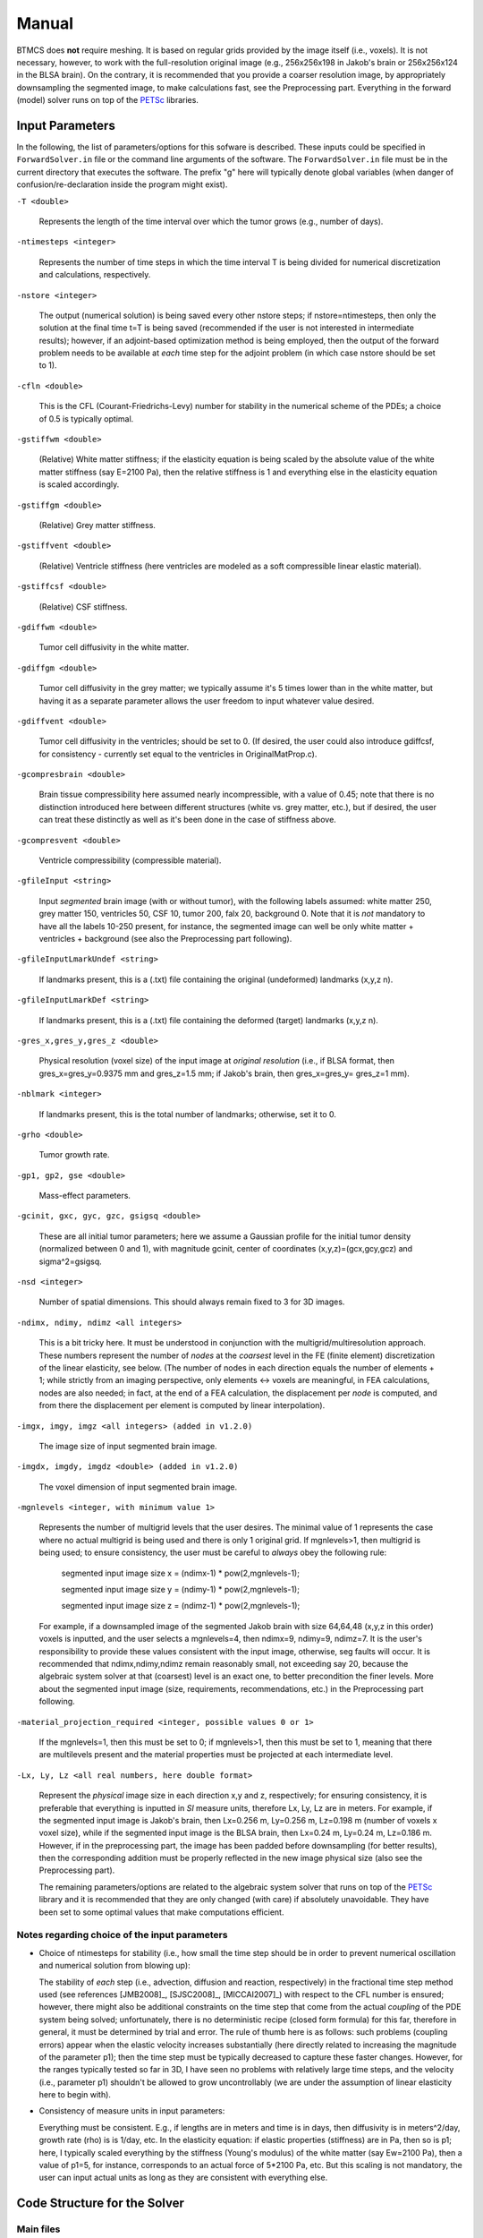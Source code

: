 .. raw:: html

   <!--

   ============================================================================

      DO NOT EDIT THIS FILE! It was generated using Sphinx from:

      Origin:   $URL$
      Revision: $Rev$

   ============================================================================

   -->

.. title:: BTMCS Manual

.. meta::
    :description: Introducing how to use BTMCS.
    :keywords: BTMCS Manual, BTMCS How-to, BTMCS Help.

    
.. raw:: latex

    \pagebreak

.. role:: red
.. role:: blue

    
.. raw:: html

    <br />

======
Manual
======

.. raw:: html

    <br />

.. only:: html
    
    :red:`The PDF file including this manual can be downloaded here:` :download:`BTMCS_Software_Manual.pdf <BTMCS_Software_Manual.pdf>`.

    .. raw:: html

        <br />


BTMCS does **not** require meshing. It is based on regular grids provided by the image itself (i.e., voxels). It is not necessary, however, to work with the full-resolution original image (e.g., 256x256x198 in Jakob's brain or 256x256x124 in the BLSA brain). On the contrary, it is recommended that you provide a coarser resolution image, by appropriately downsampling the segmented image, to make calculations fast, see the Preprocessing part. Everything in the forward (model) solver runs on top of the PETSc_ libraries.


Input Parameters
================

In the following, the list of parameters/options for this sofware is described. These inputs could be specified in ``ForwardSolver.in`` file or the command line arguments of the software. The ``ForwardSolver.in`` file must be in the current directory that executes the software. The prefix "g" here will typically denote global variables (when danger of confusion/re-declaration inside the program might exist).

``-T <double>``
 
  Represents the length of the time interval over which the tumor grows (e.g., number of days).

``-ntimesteps <integer>``
 
  Represents the number of time steps in which the time interval T is being divided for numerical discretization and calculations, respectively.

``-nstore <integer>``
  
  The output (numerical solution) is being saved every other nstore steps; if nstore=ntimesteps, then only the solution at the final time t=T is being saved (recommended if the user is not interested in intermediate results); however, if an adjoint-based optimization method is being employed, then the output of the forward problem needs to be available at *each* time step for the adjoint problem (in which case nstore should be set to 1).

``-cfln <double>``
  
  This is the CFL (Courant-Friedrichs-Levy) number for stability in the numerical scheme of the PDEs; a choice of 0.5 is typically optimal.

``-gstiffwm <double>``
 
  (Relative) White matter stiffness; if the elasticity equation is being scaled by the absolute value of the white matter stiffness (say E=2100 Pa), then the relative stiffness is 1 and everything else in the elasticity equation is scaled accordingly.

``-gstiffgm <double>``
 
  (Relative) Grey matter stiffness.

``-gstiffvent <double>``

  (Relative) Ventricle stiffness (here ventricles are modeled as a soft compressible linear elastic material).

``-gstiffcsf <double>``

  (Relative) CSF stiffness.

``-gdiffwm <double>``

  Tumor cell diffusivity in the white matter.

``-gdiffgm <double>``

  Tumor cell diffusivity in the grey matter; we typically assume it's 5 times lower than in the white matter, but having it as a separate parameter allows the user freedom to input whatever value desired.

``-gdiffvent <double>``

  Tumor cell diffusivity in the ventricles; should be set to 0. (If desired, the user could also introduce gdiffcsf, for consistency - currently set equal to the ventricles in OriginalMatProp.c).

``-gcompresbrain <double>``

  Brain tissue compressibility here assumed nearly incompressible, with a value of 0.45; note that there is no distinction introduced here between different structures (white vs. grey matter, etc.), but if desired, the user can treat these distinctly as well as it's been done in the case of stiffness above.

``-gcompresvent <double>``

  Ventricle compressibility (compressible material).

``-gfileInput <string>``

  Input *segmented* brain image (with or without tumor), with the following labels assumed: white matter 250, grey matter 150, ventricles 50, CSF 10, tumor 200, falx 20, background 0. Note that it is *not* mandatory to have all the labels 10-250 present, for instance, the segmented image can well be only white matter + ventricles + background (see also the Preprocessing part following).

``-gfileInputLmarkUndef <string>``

  If landmarks present, this is a (.txt) file containing the original (undeformed) landmarks (x,y,z \n).

``-gfileInputLmarkDef <string>``

  If landmarks present, this is a (.txt) file containing the deformed (target) landmarks (x,y,z \n).

``-gres_x,gres_y,gres_z <double>``

  Physical resolution (voxel size) of the input image at *original resolution* (i.e., if BLSA format, then gres_x=gres_y=0.9375 mm and gres_z=1.5 mm; if Jakob's brain, then gres_x=gres_y= gres_z=1 mm).

``-nblmark <integer>``

  If landmarks present, this is the total number of landmarks; otherwise, set it to 0.

``-grho <double>``

  Tumor growth rate.

``-gp1, gp2, gse <double>``

  Mass-effect parameters.

``-gcinit, gxc, gyc, gzc, gsigsq <double>``

  These are all initial tumor parameters; here we assume a Gaussian profile for the initial tumor density (normalized between 0 and 1), with magnitude gcinit, center of coordinates (x,y,z)=(gcx,gcy,gcz) and sigma^2=gsigsq.

``-nsd <integer>``

  Number of spatial dimensions. This should always remain fixed to 3 for 3D images.

``-ndimx, ndimy, ndimz <all integers>``

  This is a bit tricky here. It must be understood in conjunction with the multigrid/multiresolution approach. These numbers represent the number of *nodes* at the *coarsest* level in the FE (finite element) discretization of the linear elasticity, see below. (The number of nodes in each direction equals the number of elements + 1; while strictly from an imaging perspective, only elements <-> voxels are meaningful, in FEA calculations, nodes are also needed; in fact, at the end of a FEA calculation, the displacement per *node* is computed, and from there the displacement per element is computed by linear interpolation).

``-imgx, imgy, imgz <all integers> (added in v1.2.0)``

  The image size of input segmented brain image.

``-imgdx, imgdy, imgdz <double> (added in v1.2.0)``

  The voxel dimension of input segmented brain image.

``-mgnlevels <integer, with minimum value 1>``

  Represents the number of multigrid levels that the user desires. The minimal value of 1 represents the case where no actual multigrid is being used and there is only 1 original grid. If mgnlevels>1, then multigrid is being used; to ensure consistency, the user must be careful to *always* obey the following rule:

    segmented input image size x = (ndimx-1) * pow(2,mgnlevels-1);
    
    segmented input image size y = (ndimy-1) * pow(2,mgnlevels-1);
    
    segmented input image size z = (ndimz-1) * pow(2,mgnlevels-1);

  For example, if a downsampled image of the segmented Jakob brain with size 64,64,48 (x,y,z in this order) voxels is inputted, and the user selects a mgnlevels=4, then ndimx=9, ndimy=9, ndimz=7. It is the user's responsibility to provide these values consistent with the input image, otherwise, seg faults will occur. It is recommended that ndimx,ndimy,ndimz remain reasonably small, not exceeding say 20, because the algebraic system solver at that (coarsest) level is an exact one, to better precondition the finer levels. More about the segmented input image (size, requirements, recommendations, etc.) in the Preprocessing part following.

``-material_projection_required <integer, possible values 0 or 1>``

  If the mgnlevels=1, then this must be set to 0; if mgnlevels>1, then this must be set to 1, meaning that there are multilevels present and the material properties must be projected at each intermediate level.

``-Lx, Ly, Lz <all real numbers, here double format>``

  Represent the *physical* image size in each direction x,y and z, respectively; for ensuring consistency, it is preferable that everything is inputted in *SI* measure units, therefore Lx, Ly, Lz are in meters. For example, if the segmented input image is Jakob's brain, then Lx=0.256 m, Ly=0.256 m, Lz=0.198 m (number of voxels x voxel size), while if the segmented input image is the BLSA brain, then Lx=0.24 m, Ly=0.24 m, Lz=0.186 m. However, if in the preprocessing part, the image has been padded before downsampling (for better results), then the corresponding addition must be properly reflected in the new image physical size (also see the Preprocessing part).

  The remaining parameters/options are related to the algebraic system solver that runs on top of the PETSc_ library and it is recommended that they are only changed (with care) if absolutely unavoidable. They have been set to some optimal values that make computations efficient.


Notes regarding choice of the input parameters
----------------------------------------------

- Choice of ntimesteps for stability (i.e., how small the time step should be in order to prevent numerical oscillation and numerical solution from blowing up):

  The stability of *each* step (i.e., advection, diffusion and reaction, respectively) in the fractional time step method used (see references [JMB2008]_, [SJSC2008]_, [MICCAI2007]_) with respect to the CFL number is ensured; however, there might also be additional constraints on the time step that come from the actual *coupling* of the PDE system being solved; unfortunately, there is no deterministic recipe (closed form formula) for this far, therefore in general, it must be determined by trial and error. The rule of thumb here is as follows: such problems (coupling errors) appear when the elastic velocity increases substantially (here directly related to increasing the magnitude of the parameter p1); then the time step must be typically decreased to capture these faster changes. However, for the ranges typically tested so far in 3D, I have seen no problems with relatively large time steps, and the velocity (i.e., parameter p1) shouldn't be allowed to grow uncontrollably (we are under the assumption of linear elasticity here to begin with).

- Consistency of measure units in input parameters:
  
  Everything must be consistent. E.g., if lengths are in meters and time is in days, then diffusivity is in meters^2/day, growth rate (rho) is is 1/day, etc. In the elasticity equation: if elastic properties (stiffness) are in Pa, then so is p1; here, I typically scaled everything by the stiffness (Young's modulus) of the white matter (say Ew=2100 Pa), then a value of p1=5, for instance, corresponds to an actual force of 5*2100 Pa, etc. But this scaling is not mandatory, the user can input actual units as long as they are consistent with everything else.



Code Structure for the Solver
=============================

Main files
----------

The following main files call everything else in place.

- ``main_forward_solver.cpp``

  This is the actual solver, given a set of model parameters; used by makefile to build the executable ``ForwardSolverDiffusion``.

- ``main_optimization.cpp``

  The landmark-based optimization to estimate 4 model parameters: initial tumor density magnitude (gcinit), tumor cell diffusivity in white matter (gdiffwm), tumor growth rate (grho) and mass-effect intensity (gp1); used by makefile to build the executable ``LmarkObjective``.

These two executables ``ForwardSolverDiffusion`` and ``LmarkObjective`` could be interfaced with a derivative-free optimization library from Sandia: APPSPACK_ or HOPSPACK_.  

Initialization (parameter) files
--------------------------------

The following files are the ones that set up the forward model solver: parameters and material properties. The actual values of the parameters (options) are being given in the file ``ForwardSolver.in`` (see also the preprocessing part, for ensuring consistency). The file ``ForwardSolver.in`` contains a list of all the parameters/options needed by the program; each of these parameters/options can be overwritten/inputed by the user from the keyboard, when calling the executable (for more local flexibility). Otherwise, any parameter/option can be changed by simply changing its corresponding value in the input file ``ForwardSolver.in`` (no need to recompile the code).

- ``initialize.cpp`` (``ForwardSolver.in``)
- ``InitializeAll.cpp``
- ``ReadFiles.cpp``
- ``OriginalMatProp.cpp``


Finite Element routines/source files
------------------------------------

This code is based on a finite element discretization of linear elasticity, using hexahedral elements (regular grids) and linear shape functions for constructing the approximating numerical solution. Upon discretization (for more details regarding FE discretization see the references in [PMB2007]_, for instance), this should result into an algebraic system of equations, with the unknowns being the displacement/deformation field at each grid node (see the Preprocessing part). Note: since we are using linear elasticity for the time being, the resulting algebraic system is linear.

The first 3 files (in the listed order) deal with building the coefficient matrix for this system; note that for preventing memory issues, here we prefer a matrix-free approach, in which the matrix itself needs not be stored, but its action on a vector (see the MatVec function in matrixfree.c). 

The files pointer.c and quad.c deal with specific internal FE book-keeping and shape-function calculations.

The files penalized_neumann.c and penalized_neumann_mat.c implement boundary conditions (Neumann, Dirichlet or mixed, with the Dirichlet ones eventually regarded as penalized Neumann) using a finite element with penalty approach (see [PMB2007]_). The version we've been using so far is a simple one, which assumes zero displacement at the skull (homogeneous Dirichlet boundary condition, equivalent to imposing a very stiff material outside of the brain, in the background).

Finally, the rhs.c file is responsible for computing the right-hand-side of the system (e.g., the force terms in the elasticity equation). 

- ``AnJacobian.cpp``
- ``Jacobian.cpp``
- ``matrixfree.cpp``
- ``penalized_neumann.cpp``
- ``penalized_neumann_mat.cpp``
- ``pointer.cpp``
- ``quad.cpp``
- ``rhs.cpp``


Multigrid solver
----------------

Once the discrete linear algebraic system has been set into place as described in the step above, it is being solved using a multigrid acceleration technique on top of the PETSc library (see [PMB2007]_). The main file, calling and interfacing with PETSc functions, is stsdamg.c . The PCShellFiles directory content is solely for the purpose of building adequate preconditioners (PC), in order to speed up convergence. The RPFiles directory content is solely for constructing the restriction/prolongation (RP) operators required by the V-cycle of multigrid methods.

- ``stsdamg.cpp``
- PCShellFiles directory
- RPFiles directory


Elasticity file
---------------

- ``Elasticity.cpp``


Diffusion/Advection and Reaction files
--------------------------------------

- ``Advection.cpp``
- ``ConservLaw.cpp``
- ``Diffusion.cpp``
- ``Reaction.cpp``
		
	 
Utility files
-------------

These are simply collections of tools and "ingredients":

- ``Auxiliary.cpp``

  Creates and stores output.

- ``ComputeQuant.cpp``

  Computes various quantities, interpolating from nodal values to elemental ones whenever necessary, etc. 

- ``DeformLandmarks.cpp``

  Is of use in case sets of corresponding landmark pairs exist (e.g., in serial scans of the same subject) and an optimization problem based on landmark matching is to be solved.

- ``OriginalLandmarks.cpp``

  See ``DeformLandmarks.cpp``.

- ``utility.cpp``

  Contains a variety of utility functions, required at various intermediate steps during the FE calculations.
  
- ``global.cpp``

  Contains a (long) list of global variables (not a great idea, but the code was structured such from the very beginning).


Header files
------------

- ``common.h``

  Solely for use with the RP operators/routines.

- ``RPinclude.h``

  See ``common.h``.

- ``ConservLaw.h``

  Required by ``ConvervLaw.cpp``.

- ``function.h``

  Contains an overall list of all the functions employed by the main program. 

- ``global.h``

  Required by ``global.cpp``.

- ``PCvar.h``

  Solely for use in preconditioning the algebraic system solver.

- ``stsdamg.h``

  Required by ``stsdamg.cpp``.



Preprocessing
=============

All the simulations start from a *segmented* brain image (with or without tumor), with the following labels assumed: white matter 250, grey matter 150, ventricles 50, CSF 10, tumor 200, falx 20, background 0. Note that it is *not* mandatory to have all the labels 10-250 present, for instance, the segmented image can well be only white matter + ventricles + background.

Now, in order to speed up computations with the current version (no adaptivity based on octree-data structures yet incorporated), it is strongly recommended that the user works with a relatively coarse resolution segmented image, by downsampling the original (full resolution) image.

Moreover, in order to be able to use the multigrid solver properly, this downsampled image *must* have a size that can be exactly divided by 2 as many times as the specified number of multigrid levels. This is usually natural for the x and y directions, which are typically 256 in full resolution. However, it can be a problem in the z direction. 

Based on extensive numerical experiments, for optimal results, it is recommended to work with a segmented input image at resolution around 64 voxels in each direction. For instance, if the input image is the BLSA segmented template (256x256x124 voxels, with voxel size 0.9375 mm x 0.9375 mm x 1.5 mm), then a good way to obtain the corresponding coarse resolution input image for the ``ForwardSolver.in`` is as follows:

- First pad the image in the z-direction with background (label 0) to go from 124 to 128 voxels; *note* that in this case, the physical image size parameter Lz in the z direction must be adjusted accordingly (i.e., 128x1.5x10^(-3) m);

- Then downsample the padded image by a factor of 4 in the x and y directions and 2 in the z direction, respectively; then the resulting downsampled image will have a size of 64x64x64 voxels (which will be the actual hexahedral elements in the FE discretization, with a corresponding number of 65x65x65 FE nodes);

- Then a corresponding optimal choice of the parameters ndimx,ndimy,ndimz and mgnlevels is as follows: ndimx=ndimy=ndimz=9, mgnlevels=4.

If the input image is Jakob's brain segmented template (256x256x198 voxels, with voxel size 1 mm x 1 mm x 1 mm), then a good way to obtain the corresponding coarse resolution input image for the ``ForwardSolver.in`` is as follows:

- First crop the image in the z-direction (background, label 0) to go from 198 to 192 voxels; *note* that in this case, the physical image size parameter Lz in the z direction must be adjusted accordingly (i.e., 192x1.0x10^(-3) m);

- Then downsample the padded image by a factor of 4 in the x, y and z directions, respectively; then the resulting downsampled image will have a size of 64x64x48 voxels (which will be the actual hexahedral elements in the FE discretization, with a corresponding number of 65x65x49 FE nodes);

- Then a corresponding optimal choice of the parameters ndimx,ndimy,ndimz and mgnlevels is as follows: ndimx=ndimy=9, ndimz=7, mgnlevels=4.  


Output/Post-processing
======================

The program can save a variety of output (tumor density, deformation fields, material properties, etc., see the file Auxiliary.c). The quantities of interest so far have been: the total (cumulative) deformation field and the (normalized) tumor density at the end of the simulation. These are currently saved as floats. The deformation field, x,y,z order, with the nomenclature DeformationField+suffix(time step number), e.g. ``DeformationField.001.mhd``, in case only the final results are of interest, set nstore=ntimesteps in ``ForwardSolver.in``; then the output file ``DeformationField.001.mhd`` represents the *total* (cumulated) displacement/deformation (i.e., at time t=T). There is *no need here to concatenate intermediate deformation fields* (like it is being done for the purely mechanical solver ElasticSolverPLE), for simplicity, the total deformation (i.e., trajectory) is being updated after each time step inside the program (based on the velocity computed by the model).
  
Similarly, if only the tumor density maps at the end of the simulation are of interest, then set nstore=ntimesteps in ``ForwardSolver.in``; then the (float) file ``TumorDensity.001.mhd`` represents the final tumor density maps (i.e., at time t=T).

- The displacements resulted from FE calculations are saved *per FE node*; thus, if the downsampled input image size was 64x64x64 , then the corresponding size of the displacement field is 65x65x65 x 3 (vectorial field with 3 components xyz at each grid node, in the x,y,z order).

- The displacements resulted from FE calculations are in *physical dimensions*.

- The post-processing utilities ``ResampleDeformationField`` and ``ResampleImage`` included in GLISTR_ or PORTR_ software could be used to take such deformation fields resulted from FE calculations and construct the actual deformation fields to be used for image analysis, by resamling to the original image size and "voxelizing" them (i.e., if the padded original image size was say 256x256x128, then the resampled/voxelized deformation field should have a size of 256x256x128 x 3, and it should be in *voxels* instead of physical units).

- The tumor density here it is saved *per voxel* (by linear interpolation from the nodal values), for convenience, for further resampling/visualization in MIPAV_ (needs to be overlaid on top of the deformed brain image). For the moment, it's been resampled to the original image size (trilinear interpolation) in MIPAV_, at the time of visualization.


.. raw:: html

    <br />


.. _PETSc: http://www.mcs.anl.gov/petsc/
.. _APPSPACK: http://software.sandia.gov/appspack/
.. _HOPSPACK: http://software.sandia.gov/trac/hopspack/
.. _GLISTR: http://www.cbica.upenn.edu/sbia/software/glistr/
.. _PORTR: http://www.cbica.upenn.edu/sbia/software/portr/
.. _MIPAV: http://mipav.cit.nih.gov/
